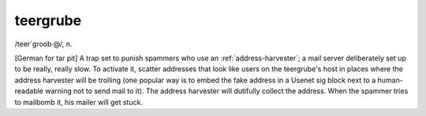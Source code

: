 .. _teergrube:

============================================================
teergrube
============================================================

/teer´groob·\@/, n\.

[German for tar pit] A trap set to punish spammers who use an :ref:`address-harvester`\; a mail server deliberately set up to be really, really slow.
To activate it, scatter addresses that look like users on the teergrube's host in places where the address harvester will be trolling (one popular way is to embed the fake address in a Usenet sig block next to a human-readable warning not to send mail to it).
The address harvester will dutifully collect the address.
When the spammer tries to mailbomb it, his mailer will get stuck.

